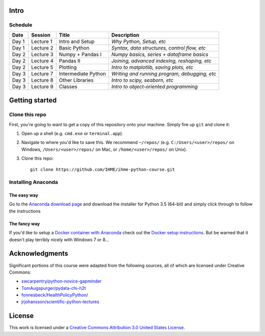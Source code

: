 Intro
=====

Schedule
--------

+--------------+--------------+---------------------+----------------------------------------------+
| Date         | Session      | Title               | Description                                  |
+==============+==============+=====================+==============================================+
| Day 1        | Lecture 1    | Intro and Setup     | *Why Python, Setup, etc*                     |
+--------------+--------------+---------------------+----------------------------------------------+
| Day 1        | Lecture 2    | Basic Python        | *Syntax, data structures, control flow, etc* |
+--------------+--------------+---------------------+----------------------------------------------+
| Day 2        | Lecture 3    | Numpy + Pandas I    | *Numpy basics, series + dataframe basics*    |
+--------------+--------------+---------------------+----------------------------------------------+
| Day 2        | Lecture 4    | Pandas II           | *Joining, advanced indexing, reshaping, etc* |
+--------------+--------------+---------------------+----------------------------------------------+
| Day 2        | Lecture 5    | Plotting            | *Intro to matplotlib, saving plots, etc*     |
+--------------+--------------+---------------------+----------------------------------------------+
| Day 3        | Lecture 7    | Intermediate Python | *Writing and running program, debugging, etc*|
+--------------+--------------+---------------------+----------------------------------------------+
| Day 3        | Lecture 8    | Other Libraries     | *Intro to scipy, seaborn, etc*               |
+--------------+--------------+---------------------+----------------------------------------------+
| Day 3        | Lecture 9    | Classes             | *Intro to object-oriented programming*       |
+--------------+--------------+---------------------+----------------------------------------------+

Getting started
===============

Clone this repo
---------------

First, you're going to want to get a copy of this repository onto your
machine. Simply fire up ``git`` and clone it:

1.  Open up a shell (e.g. ``cmd.exe`` or ``terminal.app``).

2.  Navigate to where you'd like to save this. We recommend ``~/repos/``
    (e.g. ``C:/Users/<user>/repos/`` on Windows, ``/Users/<user>/repos/``
    on Mac, or ``/home/<user>/repos/`` on Unix).

3.  Clone this repo:

    ::

        git clone https://github.com/IHME/ihme-python-course.git

Installing Anaconda
-------------------

The easy way
~~~~~~~~~~~~
Go to the `Anaconda download page <https://www.continuum.io/downloads>`_ and 
download the installer for Python 3.5 (64-bit) and simply click through to 
follow the instructions

The fancy way
~~~~~~~~~~~~~
If you'd like to setup a 
`Docker container with Anaconda <https://www.continuum.io/blog/developer-blog/anaconda-and-docker-better-together-reproducible-data-science>`_ 
check out the `Docker setup instructions <./Docker-Instructions.rst>`_. 
But be warned that it doesn't play terribly nicely with Windows 7 or 8...

Acknowledgments
===============

Significant portions of this course were adapted from the following sources,
all of which are licensed under Creative Commons:

- `swcarpentry/python-novice-gapminder <https://github.com/swcarpentry/python-novice-gapminder>`_
- `TomAugspurger/pydata-chi-h2t <https://github.com/TomAugspurger/pydata-chi-h2t>`_
- `fonnesbeck/HealthPolicyPython/ <https://github.com/fonnesbeck/HealthPolicyPython/>`_
- `jrjohansson/scientific-python-lectures <https://github.com/jrjohansson/scientific-python-lectures>`_

License
=======
This work is licensed under a 
`Creative Commons Attribution 3.0 United States License <http://creativecommons.org/licenses/by/3.0/us/>`_.
